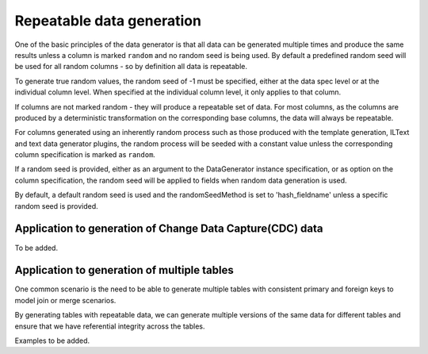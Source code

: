 .. Test Data Generator documentation master file, created by
   sphinx-quickstart on Sun Jun 21 10:54:30 2020.
   You can adapt this file completely to your liking, but it should at least
   contain the root `toctree` directive.

Repeatable data generation
==========================

One of the basic principles of the data generator is that all data can be generated multiple times and
produce the same results unless a column is marked ``random`` and no random seed is being used. By default
a predefined random seed will be used for all random columns - so by definition all data is repeatable.

To generate true random values, the random seed of -1 must be specified, either at the data spec level or at the
individual column level. When specified at the individual column level, it only applies to that column.

If columns are not marked random - they will produce a repeatable set of data. For most columns, as the columns
are produced by a deterministic transformation on the corresponding base columns, the data will always be repeatable.

For columns generated using an inherently random process such as those produced with the template generation, ILText
and text data generator plugins, the random process will be seeded with a constant value unless the corresponding
column specification is marked as ``random``.

If a random seed is provided, either as an argument to the DataGenerator instance specification,
or as option on the column specification, the random seed will be applied to fields when random data generation is used.

By default, a default random seed is used and the randomSeedMethod is set to 'hash_fieldname' unless a specific
random seed is provided.


Application to generation of Change Data Capture(CDC) data
----------------------------------------------------------
To be added.

Application to generation of multiple tables
--------------------------------------------

One common scenario is the need to be able to generate multiple tables
with consistent primary and foreign keys to model join or merge scenarios.

By generating tables with repeatable data, we can generate multiple versions of the same data for different tables and
ensure that we have referential integrity across the tables.

Examples to be added.
